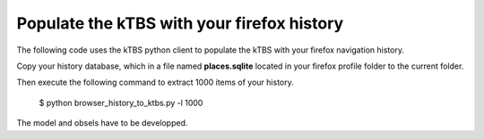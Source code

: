 ===========================================
Populate the kTBS with your firefox history
===========================================

The following code uses the kTBS python client to populate the kTBS with your firefox navigation history.

Copy your history database, which in a file named **places.sqlite** located in your firefox profile folder to the current folder.

Then execute the following command to extract 1000 items of your history.

    $ python browser_history_to_ktbs.py -l 1000

The model and obsels have to be developped.
